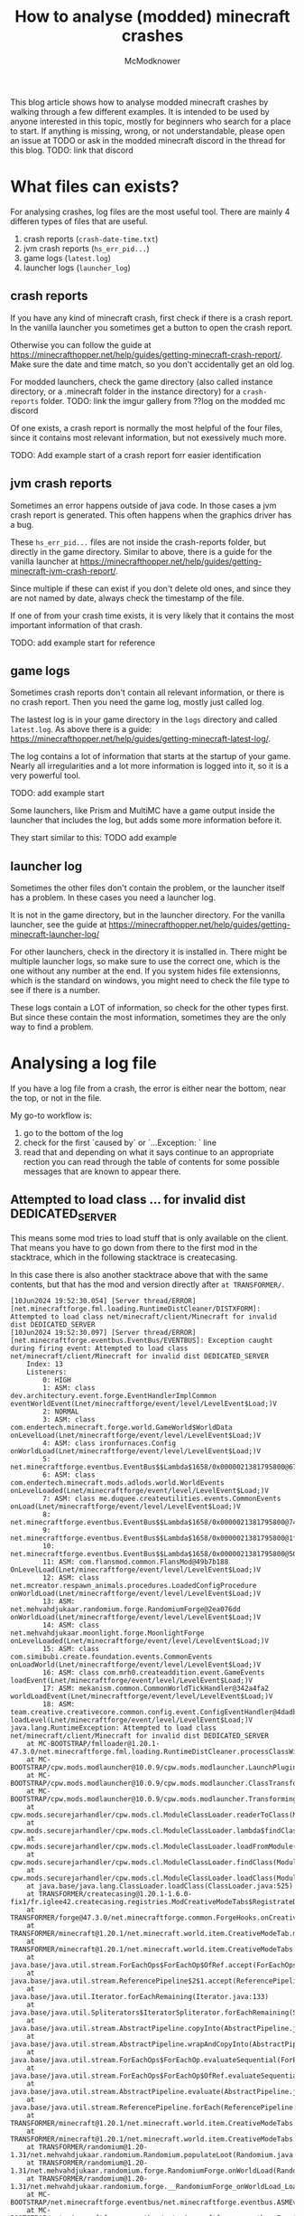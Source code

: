 #+title: How to analyse (modded) minecraft crashes
#+author: McModknower

This blog article shows how to analyse modded minecraft crashes by walking through a few different examples.
It is intended to be used by anyone interested in this topic, mostly for beginners who search for a place to start.
If anything is missing, wrong, or not understandable, please open an issue at TODO or ask in the modded minecraft discord in the thread for this blog.
TODO: link that discord

* What files can exists?

For analysing crashes, log files are the most useful tool.
There are mainly 4 differen types of files that are useful.
1. crash reports (=crash-date-time.txt=)
2. jvm crash reports (=hs_err_pid...=)
3. game logs (=latest.log=)
4. launcher logs (=launcher_log=)

** crash reports
If you have any kind of minecraft crash, first check if there is a crash report.
In the vanilla launcher you sometimes get a button to open the crash report.

Otherwise you can follow the guide at https://minecrafthopper.net/help/guides/getting-minecraft-crash-report/.
Make sure the date and time match, so you don't accidentally get an old log.

For modded launchers, check the game directory (also called instance directory, or a .minecraft folder in the instance directory) for a =crash-reports= folder.
TODO: link the imgur gallery from ??log on the modded mc discord

Of one exists, a crash report is normally the most helpful of the four files, since it contains most relevant information, but not exessively much more.

TODO: Add example start of a crash report forr easier identification

** jvm crash reports
Sometimes an error happens outside of java code.
In those cases a jvm crash report is generated.
This often happens when the graphics driver has a bug.

These =hs_err_pid...= files are not inside the crash-reports folder, but directly in the game directory.
Similar to above, there is a guide for the vanilla launcher at https://minecrafthopper.net/help/guides/getting-minecraft-jvm-crash-report/.

Since multiple if these can exist if you don't delete old ones,
and since they are not named by date,
always check the timestamp of the file.

If one of from your crash time exists, it is very likely that it contains the most important information of that crash.

TODO: add example start for reference

** game logs
Sometimes crash reports don't contain all relevant information,
or there is no crash report. Then you need the game log, mostly just called log.

The lastest log is in your game directory in the =logs= directory and called =latest.log=.
As above there is a guide: https://minecrafthopper.net/help/guides/getting-minecraft-latest-log/.

The log contains a lot of information that starts at the startup of your game.
Nearly all irregularities and a lot more information is logged into it, so it is a very powerful tool.

TODO: add example start

Some launchers, like Prism and MultiMC have a game output inside the launcher that includes the log, but adds some more information before it.

They start similar to this:
TODO add example

** launcher log
Sometimes the other files don't contain the problem, or the launcher itself has a problem.
In these cases you need a launcher log.

It is not in the game directory, but in the launcher directory.
For the vanilla launcher, see the guide at https://minecrafthopper.net/help/guides/getting-minecraft-launcher-log/

For other launchers, check in the directory it is installed in.
There might be multiple launcher logs, so make sure to use the correct one,
which is the one without any number at the end.
If you system hides file extensionns, which is the standard on windows,
you might need to check the file type to see if there is a number.

These logs contain a LOT of information, so check for the other types first.
But since these contain the most information, sometimes they are the only way to find a problem.

* Analysing a log file

If you have a log file from a crash, the error is either near the bottom, near the top, or not in the file.

My go-to workflow is:

1. go to the bottom of the log
2. check for the first `caused by` or `...Exception: ` line
3. read that and depending on what it says continue to an appropriate rection
   you can read through the table of contents for some possible messages that are known to appear there.

** Attempted to load class ... for invalid dist DEDICATED_SERVER
This means some mod tries to load stuff that is only available on the client.
That means you have to go down from there to the first mod in the stacktrace,
which in the following stacktrace is createcasing.

In this case there is also another stacktrace above that with the same contents, but that has the mod and version directly after =at TRANSFORMER/=.

#+BEGIN_SRC
[10Jun2024 19:52:30.054] [Server thread/ERROR] [net.minecraftforge.fml.loading.RuntimeDistCleaner/DISTXFORM]: Attempted to load class net/minecraft/client/Minecraft for invalid dist DEDICATED_SERVER
[10Jun2024 19:52:30.097] [Server thread/ERROR] [net.minecraftforge.eventbus.EventBus/EVENTBUS]: Exception caught during firing event: Attempted to load class net/minecraft/client/Minecraft for invalid dist DEDICATED_SERVER
	Index: 13
	Listeners:
		0: HIGH
		1: ASM: class dev.architectury.event.forge.EventHandlerImplCommon eventWorldEvent(Lnet/minecraftforge/event/level/LevelEvent$Load;)V
		2: NORMAL
		3: ASM: class com.endertech.minecraft.forge.world.GameWorld$WorldData onLevelLoad(Lnet/minecraftforge/event/level/LevelEvent$Load;)V
		4: ASM: class ironfurnaces.Config onWorldLoad(Lnet/minecraftforge/event/level/LevelEvent$Load;)V
		5: net.minecraftforge.eventbus.EventBus$$Lambda$1658/0x0000021381795800@67fb4ca2
		6: ASM: class com.endertech.minecraft.mods.adlods.world.WorldEvents onLevelLoaded(Lnet/minecraftforge/event/level/LevelEvent$Load;)V
		7: ASM: class me.duquee.createutilities.events.CommonEvents onLoad(Lnet/minecraftforge/event/level/LevelEvent$Load;)V
		8: net.minecraftforge.eventbus.EventBus$$Lambda$1658/0x0000021381795800@748d586
		9: net.minecraftforge.eventbus.EventBus$$Lambda$1658/0x0000021381795800@1f26924e
		10: net.minecraftforge.eventbus.EventBus$$Lambda$1658/0x0000021381795800@50af1b1c
		11: ASM: com.flansmod.common.FlansMod@49b7b188 OnLevelLoad(Lnet/minecraftforge/event/level/LevelEvent$Load;)V
		12: ASM: class net.mcreator.respawn_animals.procedures.LoadedConfigProcedure onWorldLoad(Lnet/minecraftforge/event/level/LevelEvent$Load;)V
		13: ASM: net.mehvahdjukaar.randomium.forge.RandomiumForge@2ea076dd onWorldLoad(Lnet/minecraftforge/event/level/LevelEvent$Load;)V
		14: ASM: class net.mehvahdjukaar.moonlight.forge.MoonlightForge onLevelLoaded(Lnet/minecraftforge/event/level/LevelEvent$Load;)V
		15: ASM: class com.simibubi.create.foundation.events.CommonEvents onLoadWorld(Lnet/minecraftforge/event/level/LevelEvent$Load;)V
		16: ASM: class com.mrh0.createaddition.event.GameEvents loadEvent(Lnet/minecraftforge/event/level/LevelEvent$Load;)V
		17: ASM: mekanism.common.CommonWorldTickHandler@342a4fa2 worldLoadEvent(Lnet/minecraftforge/event/level/LevelEvent$Load;)V
		18: ASM: team.creative.creativecore.common.config.event.ConfigEventHandler@4dadb841 loadLevel(Lnet/minecraftforge/event/level/LevelEvent$Load;)V
java.lang.RuntimeException: Attempted to load class net/minecraft/client/Minecraft for invalid dist DEDICATED_SERVER
	at MC-BOOTSTRAP/fmlloader@1.20.1-47.3.0/net.minecraftforge.fml.loading.RuntimeDistCleaner.processClassWithFlags(RuntimeDistCleaner.java:57)
	at MC-BOOTSTRAP/cpw.mods.modlauncher@10.0.9/cpw.mods.modlauncher.LaunchPluginHandler.offerClassNodeToPlugins(LaunchPluginHandler.java:88)
	at MC-BOOTSTRAP/cpw.mods.modlauncher@10.0.9/cpw.mods.modlauncher.ClassTransformer.transform(ClassTransformer.java:120)
	at MC-BOOTSTRAP/cpw.mods.modlauncher@10.0.9/cpw.mods.modlauncher.TransformingClassLoader.maybeTransformClassBytes(TransformingClassLoader.java:50)
	at cpw.mods.securejarhandler/cpw.mods.cl.ModuleClassLoader.readerToClass(ModuleClassLoader.java:113)
	at cpw.mods.securejarhandler/cpw.mods.cl.ModuleClassLoader.lambda$findClass$15(ModuleClassLoader.java:219)
	at cpw.mods.securejarhandler/cpw.mods.cl.ModuleClassLoader.loadFromModule(ModuleClassLoader.java:229)
	at cpw.mods.securejarhandler/cpw.mods.cl.ModuleClassLoader.findClass(ModuleClassLoader.java:219)
	at cpw.mods.securejarhandler/cpw.mods.cl.ModuleClassLoader.loadClass(ModuleClassLoader.java:135)
	at java.base/java.lang.ClassLoader.loadClass(ClassLoader.java:525)
	at TRANSFORMER/createcasing@1.20.1-1.6.0-fix1/fr.iglee42.createcasing.registries.ModCreativeModeTabs$RegistrateDisplayItemsGenerator.m_257865_(ModCreativeModeTabs.java:124)
	at TRANSFORMER/forge@47.3.0/net.minecraftforge.common.ForgeHooks.onCreativeModeTabBuildContents(ForgeHooks.java:1627)
	at TRANSFORMER/minecraft@1.20.1/net.minecraft.world.item.CreativeModeTab.m_269498_(CreativeModeTab.java:129)
	at TRANSFORMER/minecraft@1.20.1/net.minecraft.world.item.CreativeModeTabs.m_268957_(CreativeModeTabs.java:1696)
	at java.base/java.util.stream.ForEachOps$ForEachOp$OfRef.accept(ForEachOps.java:183)
	at java.base/java.util.stream.ReferencePipeline$2$1.accept(ReferencePipeline.java:179)
	at java.base/java.util.Iterator.forEachRemaining(Iterator.java:133)
	at java.base/java.util.Spliterators$IteratorSpliterator.forEachRemaining(Spliterators.java:1845)
	at java.base/java.util.stream.AbstractPipeline.copyInto(AbstractPipeline.java:509)
	at java.base/java.util.stream.AbstractPipeline.wrapAndCopyInto(AbstractPipeline.java:499)
	at java.base/java.util.stream.ForEachOps$ForEachOp.evaluateSequential(ForEachOps.java:150)
	at java.base/java.util.stream.ForEachOps$ForEachOp$OfRef.evaluateSequential(ForEachOps.java:173)
	at java.base/java.util.stream.AbstractPipeline.evaluate(AbstractPipeline.java:234)
	at java.base/java.util.stream.ReferencePipeline.forEach(ReferencePipeline.java:596)
	at TRANSFORMER/minecraft@1.20.1/net.minecraft.world.item.CreativeModeTabs.m_269421_(CreativeModeTabs.java:1695)
	at TRANSFORMER/minecraft@1.20.1/net.minecraft.world.item.CreativeModeTabs.m_269226_(CreativeModeTabs.java:1710)
	at TRANSFORMER/randomium@1.20-1.31/net.mehvahdjukaar.randomium.Randomium.populateLoot(Randomium.java:117)
	at TRANSFORMER/randomium@1.20-1.31/net.mehvahdjukaar.randomium.forge.RandomiumForge.onWorldLoad(RandomiumForge.java:39)
	at TRANSFORMER/randomium@1.20-1.31/net.mehvahdjukaar.randomium.forge.__RandomiumForge_onWorldLoad_Load.invoke(.dynamic)
	at MC-BOOTSTRAP/net.minecraftforge.eventbus/net.minecraftforge.eventbus.ASMEventHandler.invoke(ASMEventHandler.java:73)
	at MC-BOOTSTRAP/net.minecraftforge.eventbus/net.minecraftforge.eventbus.EventBus.post(EventBus.java:315)
	at MC-BOOTSTRAP/net.minecraftforge.eventbus/net.minecraftforge.eventbus.EventBus.post(EventBus.java:296)
	at TRANSFORMER/minecraft@1.20.1/net.minecraft.server.MinecraftServer.m_129815_(MinecraftServer.java:343)
	at TRANSFORMER/minecraft@1.20.1/net.minecraft.server.MinecraftServer.m_130006_(MinecraftServer.java:308)
	at TRANSFORMER/minecraft@1.20.1/net.minecraft.server.dedicated.DedicatedServer.m_7038_(DedicatedServer.java:164)
	at TRANSFORMER/minecraft@1.20.1/net.minecraft.server.MinecraftServer.m_130011_(MinecraftServer.java:634)
	at TRANSFORMER/minecraft@1.20.1/net.minecraft.server.MinecraftServer.m_206580_(MinecraftServer.java:251)
	at java.base/java.lang.Thread.run(Thread.java:840)

[10Jun2024 19:52:30.099] [Server thread/ERROR] [net.minecraft.server.MinecraftServer/]: Encountered an unexpected exception
java.lang.RuntimeException: Attempted to load class net/minecraft/client/Minecraft for invalid dist DEDICATED_SERVER
	at net.minecraftforge.fml.loading.RuntimeDistCleaner.processClassWithFlags(RuntimeDistCleaner.java:57) ~[fmlloader-1.20.1-47.3.0.jar%2369!/:1.0]
	at cpw.mods.modlauncher.LaunchPluginHandler.offerClassNodeToPlugins(LaunchPluginHandler.java:88) ~[modlauncher-10.0.9.jar%2355!/:?]
	at cpw.mods.modlauncher.ClassTransformer.transform(ClassTransformer.java:120) ~[modlauncher-10.0.9.jar%2355!/:?]
	at cpw.mods.modlauncher.TransformingClassLoader.maybeTransformClassBytes(TransformingClassLoader.java:50) ~[modlauncher-10.0.9.jar%2355!/:?]
	at cpw.mods.cl.ModuleClassLoader.readerToClass(ModuleClassLoader.java:113) ~[securejarhandler-2.1.10.jar:?]
	at cpw.mods.cl.ModuleClassLoader.lambda$findClass$15(ModuleClassLoader.java:219) ~[securejarhandler-2.1.10.jar:?]
	at cpw.mods.cl.ModuleClassLoader.loadFromModule(ModuleClassLoader.java:229) ~[securejarhandler-2.1.10.jar:?]
	at cpw.mods.cl.ModuleClassLoader.findClass(ModuleClassLoader.java:219) ~[securejarhandler-2.1.10.jar:?]
	at cpw.mods.cl.ModuleClassLoader.loadClass(ModuleClassLoader.java:135) ~[securejarhandler-2.1.10.jar:?]
	at java.lang.ClassLoader.loadClass(ClassLoader.java:525) ~[?:?]
	at fr.iglee42.createcasing.registries.ModCreativeModeTabs$RegistrateDisplayItemsGenerator.m_257865_(ModCreativeModeTabs.java:124) ~[CreateCasing-1.20.1-1.6.0-fix1.jar%23536!/:1.20.1-1.6.0-fix1]
	at net.minecraftforge.common.ForgeHooks.onCreativeModeTabBuildContents(ForgeHooks.java:1627) ~[forge-1.20.1-47.3.0-universal.jar%23794!/:?]
	at net.minecraft.world.item.CreativeModeTab.m_269498_(CreativeModeTab.java:129) ~[server-1.20.1-20230612.114412-srg.jar%23789!/:?]
	at net.minecraft.world.item.CreativeModeTabs.m_268957_(CreativeModeTabs.java:1696) ~[server-1.20.1-20230612.114412-srg.jar%23789!/:?]
	at java.util.stream.ForEachOps$ForEachOp$OfRef.accept(ForEachOps.java:183) ~[?:?]
	at java.util.stream.ReferencePipeline$2$1.accept(ReferencePipeline.java:179) ~[?:?]
	at java.util.Iterator.forEachRemaining(Iterator.java:133) ~[?:?]
	at java.util.Spliterators$IteratorSpliterator.forEachRemaining(Spliterators.java:1845) ~[?:?]
	at java.util.stream.AbstractPipeline.copyInto(AbstractPipeline.java:509) ~[?:?]
	at java.util.stream.AbstractPipeline.wrapAndCopyInto(AbstractPipeline.java:499) ~[?:?]
	at java.util.stream.ForEachOps$ForEachOp.evaluateSequential(ForEachOps.java:150) ~[?:?]
	at java.util.stream.ForEachOps$ForEachOp$OfRef.evaluateSequential(ForEachOps.java:173) ~[?:?]
	at java.util.stream.AbstractPipeline.evaluate(AbstractPipeline.java:234) ~[?:?]
	at java.util.stream.ReferencePipeline.forEach(ReferencePipeline.java:596) ~[?:?]
	at net.minecraft.world.item.CreativeModeTabs.m_269421_(CreativeModeTabs.java:1695) ~[server-1.20.1-20230612.114412-srg.jar%23789!/:?]
	at net.minecraft.world.item.CreativeModeTabs.m_269226_(CreativeModeTabs.java:1710) ~[server-1.20.1-20230612.114412-srg.jar%23789!/:?]
	at net.mehvahdjukaar.randomium.Randomium.populateLoot(Randomium.java:117) ~[randomium-1.20-1.31.jar%23711!/:?]
	at net.mehvahdjukaar.randomium.forge.RandomiumForge.onWorldLoad(RandomiumForge.java:39) ~[randomium-1.20-1.31.jar%23711!/:?]
	at net.mehvahdjukaar.randomium.forge.__RandomiumForge_onWorldLoad_Load.invoke(.dynamic) ~[randomium-1.20-1.31.jar%23711!/:?]
	at net.minecraftforge.eventbus.ASMEventHandler.invoke(ASMEventHandler.java:73) ~[eventbus-6.0.5.jar%2352!/:?]
	at net.minecraftforge.eventbus.EventBus.post(EventBus.java:315) ~[eventbus-6.0.5.jar%2352!/:?]
	at net.minecraftforge.eventbus.EventBus.post(EventBus.java:296) ~[eventbus-6.0.5.jar%2352!/:?]
	at net.minecraft.server.MinecraftServer.m_129815_(MinecraftServer.java:343) ~[server-1.20.1-20230612.114412-srg.jar%23789!/:?]
	at net.minecraft.server.MinecraftServer.m_130006_(MinecraftServer.java:308) ~[server-1.20.1-20230612.114412-srg.jar%23789!/:?]
	at net.minecraft.server.dedicated.DedicatedServer.m_7038_(DedicatedServer.java:164) ~[server-1.20.1-20230612.114412-srg.jar%23789!/:?]
	at net.minecraft.server.MinecraftServer.m_130011_(MinecraftServer.java:634) ~[server-1.20.1-20230612.114412-srg.jar%23789!/:?]
	at net.minecraft.server.MinecraftServer.m_206580_(MinecraftServer.java:251) ~[server-1.20.1-20230612.114412-srg.jar%23789!/:?]
	at java.lang.Thread.run(Thread.java:840) ~[?:?]
[10Jun2024 19:52:31.557] [Server thread/WARN] [oshi.util.platform.windows.WmiQueryHandler/]: COM exception: Invalid Query: SELECT PERCENTUSAGE FROM Win32_PerfRawData_PerfOS_PagingFile
[10Jun2024 19:52:31.574] [Server thread/FATAL] [net.minecraftforge.common.ForgeMod/]: Preparing crash report with UUID 91c7b92b-5c1e-4762-8628-31538d02a511
[10Jun2024 19:52:31.575] [Server thread/ERROR] [net.minecraft.server.MinecraftServer/]: This crash report has been saved to: X:\mcserver\.\crash-reports\crash-2024-06-10_19.52.31-server.txt
[10Jun2024 19:52:31.576] [Server thread/INFO] [net.minecraft.server.MinecraftServer/]: Stopping server
[10Jun2024 19:52:31.577] [Server thread/INFO] [net.minecraft.server.MinecraftServer/]: Saving players
[10Jun2024 19:52:31.578] [Server thread/INFO] [net.minecraft.server.MinecraftServer/]: Saving worlds
[10Jun2024 19:52:31.579] [Server thread/INFO] [net.minecraft.server.MinecraftServer/]: Saving chunks for level 'ServerLevel[world]'/minecraft:overworld
[10Jun2024 19:52:32.067] [Server thread/INFO] [net.minecraft.server.MinecraftServer/]: ThreadedAnvilChunkStorage (world): All chunks are saved
[10Jun2024 19:52:32.067] [Server thread/INFO] [net.minecraft.server.MinecraftServer/]: ThreadedAnvilChunkStorage: All dimensions are saved
[10Jun2024 19:52:32.090] [Server thread/INFO] [FTB Chunks/]: Shutting down map thread
[10Jun2024 19:52:32.111] [Server thread/INFO] [Framework/]: Unloading server configs...
#+END_SRC
